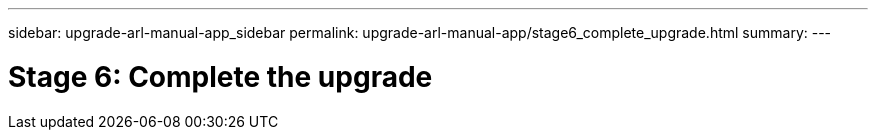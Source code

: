 ---
sidebar: upgrade-arl-manual-app_sidebar
permalink: upgrade-arl-manual-app/stage6_complete_upgrade.html
summary:
---

= Stage 6: Complete the upgrade
:hardbreaks:
:nofooter:
:icons: font
:linkattrs:
:imagesdir: ./media/

[.lead]
